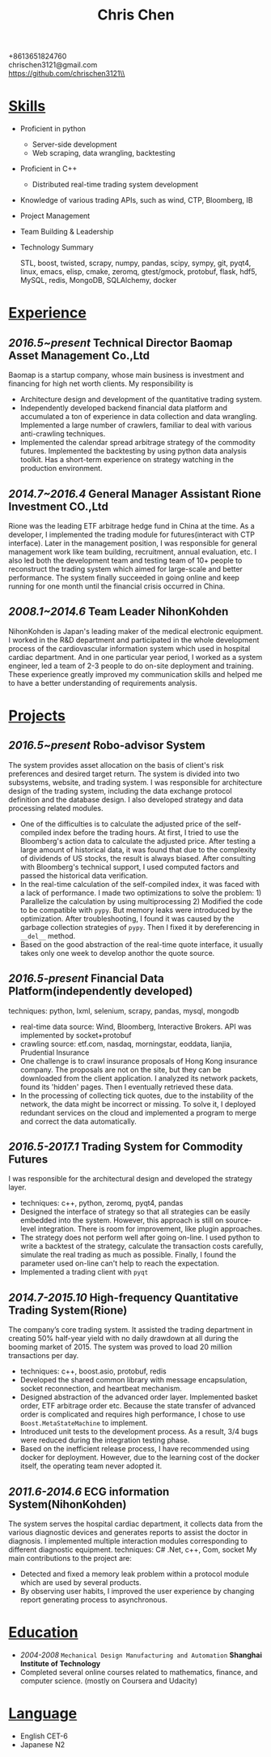 #+TITLE: Chris Chen
#+OPTIONS: H:2 toc:nil num:nil ^:nil
#+HTML_HEAD: <link rel="stylesheet" type="text/css" href="resume.css" />
#+BEGIN_CENTER
+8613651824760\\
chrischen3121@gmail.com\\
https://github.com/chrischen3121\\
#+END_CENTER
* _Skills_
- Proficient in python
  - Server-side development
  - Web scraping, data wrangling, backtesting
- Proficient in C++
  - Distributed real-time trading system development
- Knowledge of various trading APIs, such as wind, CTP, Bloomberg, IB
- Project Management
- Team Building & Leadership
- Technology Summary

  STL, boost, twisted, scrapy, numpy, pandas, scipy, sympy, git, pyqt4, linux, emacs,
  elisp, cmake, zeromq, gtest/gmock, protobuf, flask, hdf5, MySQL, redis, MongoDB,
  SQLAlchemy, docker

* _Experience_
** /2016.5~present/   Technical Director   Baomap Asset Management Co.,Ltd
Baomap is a startup company, whose main business is investment and financing for high net worth clients. My responsibility is
- Architecture design and development of the quantitative trading system.
- Independently developed backend financial data platform and accumulated a ton of experience in data collection and data wrangling. Implemented a large number of crawlers, familiar to deal with various anti-crawling techniques.
- Implemented the calendar spread arbitrage strategy of the commodity futures. Implemented the backtesting by using python data analysis toolkit. Has a short-term experience on strategy watching in the production environment.

** /2014.7~2016.4/   General Manager Assistant   Rione Investment CO.,Ltd
Rione was the leading ETF arbitrage hedge fund in China at the time. As a developer, I implemented the
trading module for futures(interact with CTP interface). Later in the management position, I was responsible
for general management work like team building, recruitment, annual evaluation, etc. I also led both the
development team and testing team of 10+ people to reconstruct the trading system which aimed for large-scale
and better performance. The system finally succeeded in going online and keep running for one month until
the financial crisis occurred in China.

** /2008.1~2014.6/   Team Leader   NihonKohden
NihonKohden is Japan's leading maker of the medical electronic equipment. I worked in the R&D department and
participated in the whole development process of the cardiovascular information system which used in hospital
cardiac department. And in one particular year period, I worked as a system engineer, led a team of 2-3 people
to do on-site deployment and training. These experience greatly improved my communication skills and helped me
to have a better understanding of requirements analysis.

* _Projects_
** /2016.5~present/ Robo-advisor System
The system provides asset allocation on the basis of client's risk preferences and desired target return.
The system is divided into two subsystems, website, and trading system. I was responsible for architecture
design of the trading system, including the data exchange protocol definition and the database design.
I also developed strategy and data processing related modules.
- One of the difficulties is to calculate the adjusted price of the self-compiled index before the trading hours. At first, I tried to use the Bloomberg's action data to calculate the adjusted price. After testing a large amount of historical data, it was found that due to the complexity of dividends of US stocks, the result is always biased. After consulting with Bloomberg's technical support, I used computed factors and passed the historical data verification.
- In the real-time calculation of the self-compiled index, it was faced with a lack of performance. I made two optimizations to solve the problem: 1) Parallelize the calculation by using multiprocessing 2) Modified the code to be compatible with ~pypy~. But memory leaks were introduced by the optimization. After troubleshooting, I found it was caused by the garbage collection strategies of ~pypy~. Then I fixed it by dereferencing in =__del__= method.
- Based on the good abstraction of the real-time quote interface, it usually takes only one week to develop anothor the quote source.

** /2016.5-present/ Financial Data Platform(independently developed)
techniques: python, lxml, selenium, scrapy, pandas, mysql, mongodb
- real-time data source: Wind, Bloomberg, Interactive Brokers. API was implemented by socket+protobuf
- crawling source: etf.com, nasdaq, morningstar, eoddata, lianjia, Prudential Insurance
- One challenge is to crawl insurance proposals of Hong Kong insurance company. The proposals are not on the site, but they can be downloaded from the client application. I analyzed its network packets, found its 'hidden' pages. Then I eventually retrieved these data.
- In the processing of collecting tick quotes, due to the instability of the network, the data might be incorrect or missing. To solve it, I deployed redundant services on the cloud and implemented a program to merge and correct the data automatically.

** /2016.5-2017.1/ Trading System for Commodity Futures
I was responsible for the architectural design and developed the strategy layer.
- techniques: c++, python, zeromq, pyqt4, pandas
- Designed the interface of strategy so that all strategies can be easily embedded into the system. However, this approach is still on source-level integration. There is room for improvement, like plugin approaches.
- The strategy does not perform well after going on-line. I used python to write a backtest of the strategy, calculate the transaction costs carefully, simulate the real trading as much as possible. Finally, I found the parameter used on-line can't help to reach the expectation.
- Implemented a trading client with ~pyqt~

** /2014.7-2015.10/ High-frequency Quantitative Trading System(Rione)
The company’s core trading system. It assisted the trading department in creating 50% half-year yield with no daily drawdown at all during the booming market of 2015. The system was proved to load 20 million transactions per day.
- techniques: c++, boost.asio, protobuf, redis
- Developed the shared common library with message encapsulation, socket reconnection, and heartbeat mechanism.
- Designed abstraction of the advanced order layer. Implemented basket order, ETF arbitrage order etc. Because the state transfer of advanced order is complicated and requires high performance, I chose to use ~Boost.MetaStateMachine~ to implement.
- Introduced unit tests to the development process. As a result, 3/4 bugs were reduced during the integration testing phase.
- Based on the inefficient release process, I have recommended using docker for deployment. However, due to the learning cost of the docker itself, the operating team never adopted it.

** /2011.6-2014.6/ ECG information System(NihonKohden)
The system serves the hospital cardiac department, it collects data from the various diagnostic devices and generates reports to assist the doctor in diagnosis.
I implemented multiple interaction modules corresponding to different diagnostic equipment. techniques: C# .Net, c++, Com, socket
My main contributions to the project are:
- Detected and fixed a memory leak problem within a protocol module which are used by several products.
- By observing user habits, I improved the user experience by changing report generating process to asynchronous.

* _Education_
- /2004-2008/ ~Mechanical Design Manufacturing and Automation~ *Shanghai Institute of Technology*
- Completed several online courses related to mathematics, finance, and computer science. (mostly on Coursera and Udacity)

* _Language_
- English CET-6
- Japanese N2

